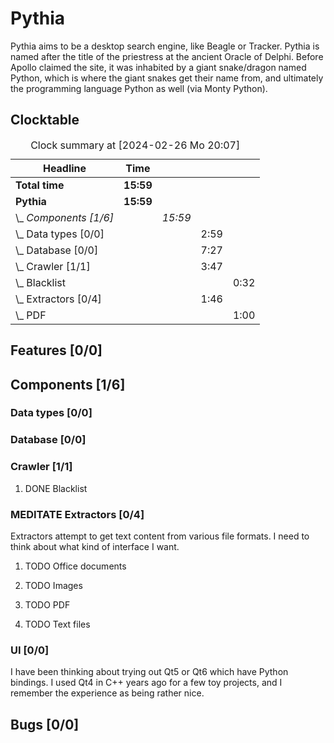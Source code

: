 # -*- mode: org; fill-column: 78; -*-
# Time-stamp: <2024-02-26 20:07:19 krylon>
#
#+TAGS: internals(i) ui(u) bug(b) feature(f)
#+TAGS: database(d) design(e), meditation(m)
#+TAGS: optimize(o) refactor(r) cleanup(c)
#+TODO: TODO(t)  RESEARCH(r) IMPLEMENT(i) TEST(e) | DONE(d) FAILED(f) CANCELLED(c)
#+TODO: MEDITATE(m) PLANNING(p) | SUSPENDED(s)
#+PRIORITIES: A G D

* Pythia
  Pythia aims to be a desktop search engine, like Beagle or Tracker.
  Pythia is named after the title of the priestress at the ancient Oracle of
  Delphi. Before Apollo claimed the site, it was inhabited by a giant
  snake/dragon named Python, which is where the giant snakes get their name
  from, and ultimately the programming language Python as well (via Monty
  Python).
** Clocktable
   :PROPERTIES:
   :COOKIE_DATA: todo recursive
   :VISIBILITY: children
   :END:
   #+BEGIN: clocktable :scope file :maxlevel 255 :emphasize t
   #+CAPTION: Clock summary at [2024-02-26 Mo 20:07]
   | Headline               | Time    |         |      |      |
   |------------------------+---------+---------+------+------|
   | *Total time*           | *15:59* |         |      |      |
   |------------------------+---------+---------+------+------|
   | *Pythia*               | *15:59* |         |      |      |
   | \_  /Components [1/6]/ |         | /15:59/ |      |      |
   | \_    Data types [0/0] |         |         | 2:59 |      |
   | \_    Database [0/0]   |         |         | 7:27 |      |
   | \_    Crawler [1/1]    |         |         | 3:47 |      |
   | \_      Blacklist      |         |         |      | 0:32 |
   | \_    Extractors [0/4] |         |         | 1:46 |      |
   | \_      PDF            |         |         |      | 1:00 |
   #+END:
** Features [0/0]
   :PROPERTIES:
   :COOKIE_DATA: todo recursive
   :VISIBILITY: children
   :END:
** Components [1/6]
   :PROPERTIES:
   :COOKIE_DATA: todo recursive
   :VISIBILITY: children
   :END:
*** Data types [0/0]
    :PROPERTIES:
    :COOKIE_DATA: todo recursive
    :VISIBILITY: children
    :END:
    :LOGBOOK:
    CLOCK: [2024-02-22 Do 17:26]--[2024-02-22 Do 17:27] =>  0:01
    CLOCK: [2024-02-21 Mi 14:52]--[2024-02-21 Mi 17:50] =>  2:58
    :END:
*** Database [0/0]
    :PROPERTIES:
    :COOKIE_DATA: todo recursive
    :VISIBILITY: children
    :END:
    :LOGBOOK:
    CLOCK: [2024-02-24 Sa 15:01]--[2024-02-24 Sa 15:25] =>  0:24
    CLOCK: [2024-02-23 Fr 19:25]--[2024-02-23 Fr 22:08] =>  2:43
    CLOCK: [2024-02-23 Fr 15:52]--[2024-02-23 Fr 18:38] =>  2:46
    CLOCK: [2024-02-22 Do 18:05]--[2024-02-22 Do 19:05] =>  1:00
    CLOCK: [2024-02-22 Do 17:27]--[2024-02-22 Do 18:01] =>  0:34
    :END:
*** Crawler [1/1]
    :PROPERTIES:
    :COOKIE_DATA: todo recursive
    :VISIBILITY: children
    :END:
    :LOGBOOK:
    CLOCK: [2024-02-24 Sa 15:45]--[2024-02-24 Sa 17:16] =>  1:31
    CLOCK: [2024-02-23 Fr 13:14]--[2024-02-23 Fr 13:14] =>  0:00
    CLOCK: [2024-02-23 Fr 08:55]--[2024-02-23 Fr 09:14] =>  0:19
    CLOCK: [2024-02-22 Do 19:10]--[2024-02-22 Do 20:35] =>  1:25
    :END:
**** DONE Blacklist
     CLOSED: [2024-02-24 Sa 20:26]
     :LOGBOOK:
     CLOCK: [2024-02-23 Fr 15:35]--[2024-02-23 Fr 15:52] =>  0:17
     CLOCK: [2024-02-23 Fr 13:14]--[2024-02-23 Fr 13:29] =>  0:15
     :END:
*** MEDITATE Extractors [0/4]
    :PROPERTIES:
    :COOKIE_DATA: todo recursive
    :VISIBILITY: children
    :END:
    :LOGBOOK:
    CLOCK: [2024-02-26 Mo 19:25]--[2024-02-26 Mo 20:07] =>  0:42
    CLOCK: [2024-02-26 Mo 18:15]--[2024-02-26 Mo 18:19] =>  0:04
    :END:
    Extractors attempt to get text content from various file formats.
    I need to think about what kind of interface I want.
**** TODO Office documents
**** TODO Images
**** TODO PDF
     :LOGBOOK:
     CLOCK: [2024-02-26 Mo 18:19]--[2024-02-26 Mo 19:19] =>  1:00
     :END:
**** TODO Text files
*** UI [0/0]
    :PROPERTIES:
    :COOKIE_DATA: todo recursive
    :VISIBILITY: children
    :END:
    I have been thinking about trying out Qt5 or Qt6 which have Python
    bindings. I used Qt4 in C++ years ago for a few toy projects, and I
    remember the experience as being rather nice.
** Bugs [0/0]
   :PROPERTIES:
   :COOKIE_DATA: todo recursive
   :VISIBILITY: children
   :END:

